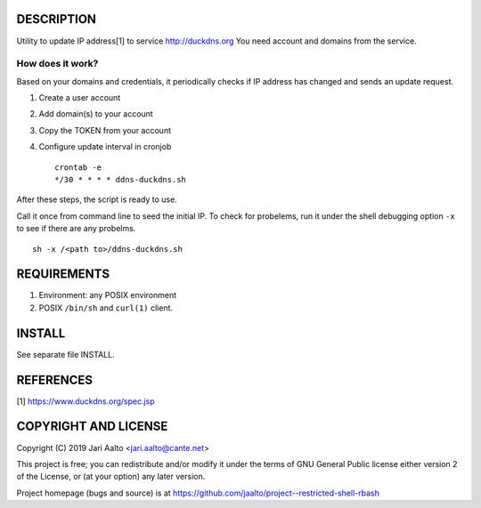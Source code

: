 ..  comment: the source is maintained in ReST format.
    Emacs: http://docutils.sourceforge.net/tools/editors/emacs/rst.el
    Manual: http://docutils.sourceforge.net/docs/user/rst/quickref.html

DESCRIPTION
===========

Utility to update IP address[1] to service http://duckdns.org
You need account and domains from the service.

How does it work?
-----------------

Based on your domains and credentials, it periodically checks if IP address
has changed and sends an update request.

1. Create a user account

2. Add domain(s) to your account

3. Copy the TOKEN from your account

4. Configure update interval in cronjob ::

    crontab -e
    */30 * * * * ddns-duckdns.sh

After these steps, the script is ready to use.

Call it once from command line to seed the initial IP. To check for
probelems, run it under the shell debugging option ``-x`` to see if there
are any probelms. ::

    sh -x /<path to>/ddns-duckdns.sh

REQUIREMENTS
============

1. Environment: any POSIX environment

2. POSIX ``/bin/sh`` and ``curl(1)`` client.

INSTALL
=======

See separate file INSTALL.

REFERENCES
==========

[1] https://www.duckdns.org/spec.jsp

COPYRIGHT AND LICENSE
=====================

Copyright (C) 2019 Jari Aalto <jari.aalto@cante.net>

This project is free; you can redistribute and/or modify it under
the terms of GNU General Public license either version 2 of the
License, or (at your option) any later version.

Project homepage (bugs and source) is at
https://github.com/jaalto/project--restricted-shell-rbash

.. End of file
